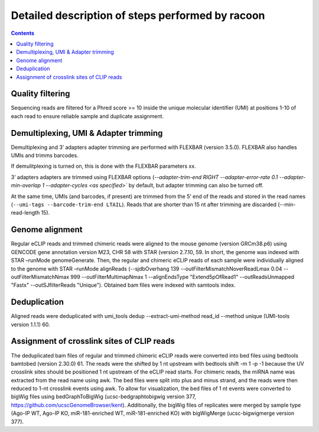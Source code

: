 Detailed description of steps performed by racoon
=================================================

.. contents::   
    :depth: 2

Quality filtering 
^^^^^^^^^^^^^^^^^^
Sequencing reads are filtered for a Phred score >= 10 inside the unique molecular identifier (UMI) at positions 1-10 of each read to ensure reliable sample and duplicate assignment. 

Demultiplexing, UMI & Adapter trimming
^^^^^^^^^^^^^^^^^^^^^^^^^^^^^^^^^^^^^^^^
Demultiplexing and 3’ adapters adapter trimming are performed with FLEXBAR (version 3.5.0). FLEXBAR also handles UMIs and trimms barcodes.

If demulitplexing is turned on, this is done with the FLEXBAR parameters xx.

3’ adapters adapters are trimmed using FLEXBAR options (`--adapter-trim-end RIGHT --adapter-error-rate 0.1 --adapter-min-overlap 1 --adapter-cycles <as specified>`` by default, but adapter trimming can also be turned off.

At the same time, UMIs (and barcodes, if present) are trimmed from the 5’ end of the reads and stored in the read names (``--umi-tags --barcode-trim-end LTAIL``). Reads that are shorter than 15 nt after trimming are discarded (--min-read-length 15).

Genome alignment 
^^^^^^^^^^^^^^^^
Regular eCLIP reads and trimmed chimeric reads were aligned to the mouse genome (version GRCm38.p6) using GENCODE gene annotation version M23, CHR 58 with STAR (version 2.7.10, 59. In short, the genome was indexed with STAR –runMode genomeGenerate. Then, the regular and chimeric eCLIP reads of each sample were individually aligned to the genome with STAR –runMode alignReads (--sjdbOverhang 139 --outFilterMismatchNoverReadLmax 0.04 --outFilterMismatchNmax 999 --outFilterMultimapNmax 1 --alignEndsType "Extend5pOfRead1" --outReadsUnmapped "Fastx" --outSJfilterReads "Unique"). Obtained bam files were indexed with samtools index. 

Deduplication
^^^^^^^^^^^^^^
Aligned reads were deduplicated with umi_tools dedup --extract-umi-method read_id --method unique (UMI-tools version 1.1.1) 60.

Assignment of crosslink sites of CLIP reads
^^^^^^^^^^^^^^^^^^^^^^^^^^^^^^^^^^^^^^^^^^^
The deduplicated bam files of regular and trimmed chimeric eCLIP reads were converted into bed files using bedtools bamtobed (version 2.30.0) 61. The reads were the shifted by 1 nt upstream with bedtools shift -m 1 -p -1 because the UV crosslink sites should be positioned 1 nt upstream of the eCLIP read starts. For chimeric reads, the miRNA name was extracted from the read name using awk. The bed files were split into plus and minus strand, and the reads were then reduced to 1-nt crosslink events using awk.
To allow for visualization, the bed files of 1 nt events were converted to bigWig files using bedGraphToBigWig (ucsc-bedgraphtobigwig version 377, https://github.com/ucscGenomeBrowser/kent). Additionally, the bigWig files of replicates were merged by sample type (Ago-IP WT, Ago-IP KO, miR-181-enriched WT, miR-181-enriched KO) with bigWigMerge (ucsc-bigwigmerge version 377).

